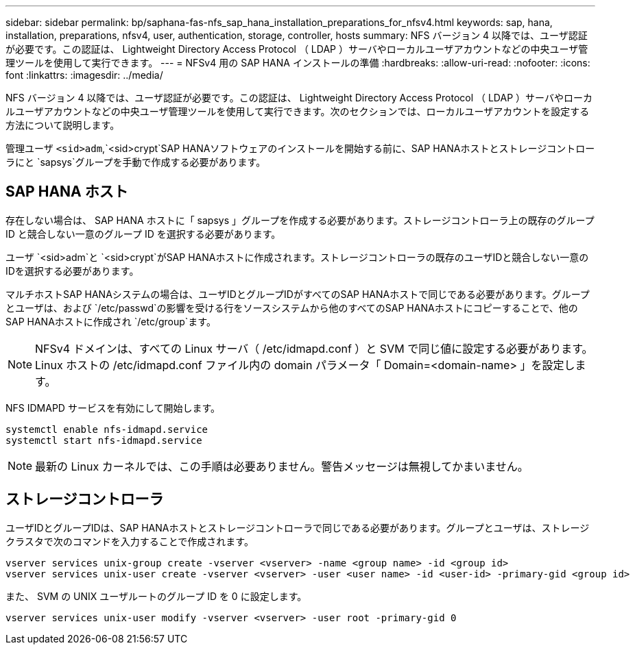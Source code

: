 ---
sidebar: sidebar 
permalink: bp/saphana-fas-nfs_sap_hana_installation_preparations_for_nfsv4.html 
keywords: sap, hana, installation, preparations, nfsv4, user, authentication, storage, controller, hosts 
summary: NFS バージョン 4 以降では、ユーザ認証が必要です。この認証は、 Lightweight Directory Access Protocol （ LDAP ）サーバやローカルユーザアカウントなどの中央ユーザ管理ツールを使用して実行できます。 
---
= NFSv4 用の SAP HANA インストールの準備
:hardbreaks:
:allow-uri-read: 
:nofooter: 
:icons: font
:linkattrs: 
:imagesdir: ../media/


[role="lead"]
NFS バージョン 4 以降では、ユーザ認証が必要です。この認証は、 Lightweight Directory Access Protocol （ LDAP ）サーバやローカルユーザアカウントなどの中央ユーザ管理ツールを使用して実行できます。次のセクションでは、ローカルユーザアカウントを設定する方法について説明します。

管理ユーザ `<sid>adm`,`<sid>crypt`SAP HANAソフトウェアのインストールを開始する前に、SAP HANAホストとストレージコントローラにと `sapsys`グループを手動で作成する必要があります。



== SAP HANA ホスト

存在しない場合は、 SAP HANA ホストに「 sapsys 」グループを作成する必要があります。ストレージコントローラ上の既存のグループ ID と競合しない一意のグループ ID を選択する必要があります。

ユーザ `<sid>adm`と `<sid>crypt`がSAP HANAホストに作成されます。ストレージコントローラの既存のユーザIDと競合しない一意のIDを選択する必要があります。

マルチホストSAP HANAシステムの場合は、ユーザIDとグループIDがすべてのSAP HANAホストで同じである必要があります。グループとユーザは、および `/etc/passwd`の影響を受ける行をソースシステムから他のすべてのSAP HANAホストにコピーすることで、他のSAP HANAホストに作成され `/etc/group`ます。


NOTE: NFSv4 ドメインは、すべての Linux サーバ（ /etc/idmapd.conf ）と SVM で同じ値に設定する必要があります。Linux ホストの /etc/idmapd.conf ファイル内の domain パラメータ「 Domain=<domain-name> 」を設定します。

NFS IDMAPD サービスを有効にして開始します。

....
systemctl enable nfs-idmapd.service
systemctl start nfs-idmapd.service
....

NOTE: 最新の Linux カーネルでは、この手順は必要ありません。警告メッセージは無視してかまいません。



== ストレージコントローラ

ユーザIDとグループIDは、SAP HANAホストとストレージコントローラで同じである必要があります。グループとユーザは、ストレージクラスタで次のコマンドを入力することで作成されます。

....
vserver services unix-group create -vserver <vserver> -name <group name> -id <group id>
vserver services unix-user create -vserver <vserver> -user <user name> -id <user-id> -primary-gid <group id>
....
また、 SVM の UNIX ユーザルートのグループ ID を 0 に設定します。

....
vserver services unix-user modify -vserver <vserver> -user root -primary-gid 0
....